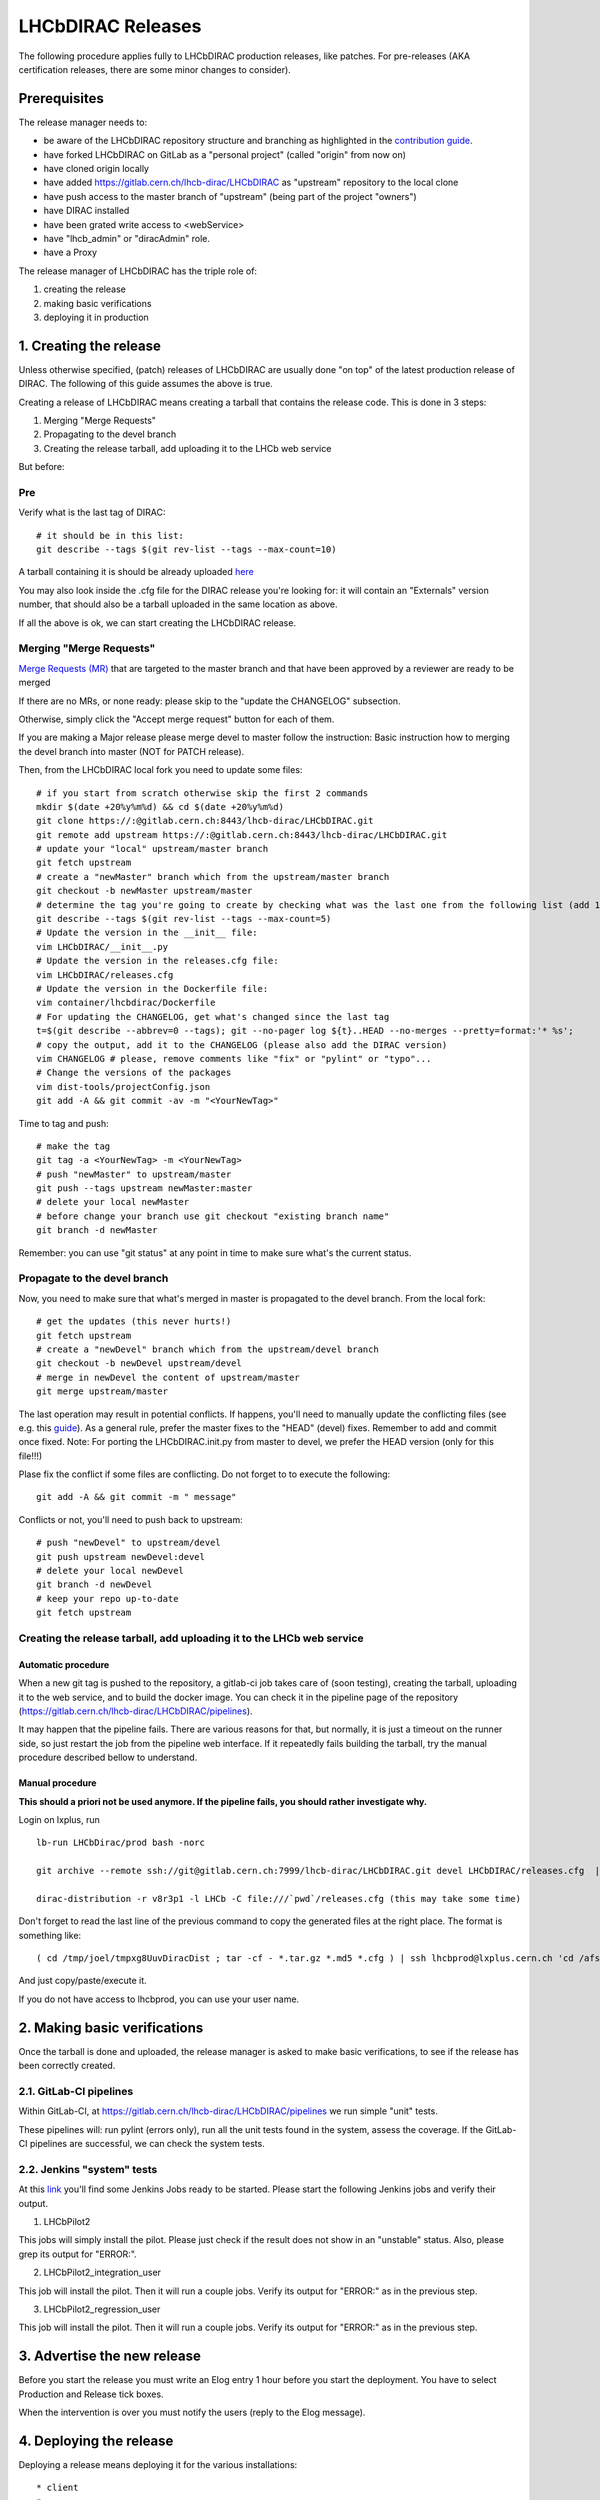 ==================
LHCbDIRAC Releases
==================

The following procedure applies fully to LHCbDIRAC production releases, like patches.
For pre-releases (AKA certification releases, there are some minor changes to consider).

Prerequisites
=============

The release manager needs to:

- be aware of the LHCbDIRAC repository structure and branching as highlighted in the  `contribution guide <https://gitlab.cern.ch/lhcb-dirac/LHCbDIRAC/blob/master/CONTRIBUTING.md>`_.
- have forked LHCbDIRAC on GitLab as a "personal project" (called "origin" from now on)
- have cloned origin locally
- have added `<https://gitlab.cern.ch/lhcb-dirac/LHCbDIRAC>`_ as "upstream" repository to the local clone
- have push access to the master branch of "upstream" (being part of the project "owners")
- have DIRAC installed
- have been grated write access to <webService>
- have "lhcb_admin" or "diracAdmin" role.
- have a Proxy

The release manager of LHCbDIRAC has the triple role of:

1. creating the release
2. making basic verifications
3. deploying it in production


1. Creating the release
=======================

Unless otherwise specified, (patch) releases of LHCbDIRAC are usually done "on top" of the latest production release of DIRAC.
The following of this guide assumes the above is true.

Creating a release of LHCbDIRAC means creating a tarball that contains the release code. This is done in 3 steps:

1. Merging "Merge Requests"
2. Propagating to the devel branch
3. Creating the release tarball, add uploading it to the LHCb web service

But before:

Pre
```

Verify what is the last tag of DIRAC::

  # it should be in this list:
  git describe --tags $(git rev-list --tags --max-count=10)


A tarball containing it is should be already
uploaded `here <http://lhcbproject.web.cern.ch/lhcbproject/dist/Dirac_project/installSource/>`_

You may also look inside the .cfg file for the DIRAC release you're looking for: it will contain an "Externals" version number,
that should also be a tarball uploaded in the same location as above.

If all the above is ok, we can start creating the LHCbDIRAC release.


Merging "Merge Requests"
````````````````````````

`Merge Requests (MR) <https://gitlab.cern.ch/lhcb-dirac/LHCbDIRAC/merge_requests>`_ that are targeted to the master branch
and that have been approved by a reviewer are ready to be merged

If there are no MRs, or none ready: please skip to the "update the CHANGELOG" subsection.

Otherwise, simply click the "Accept merge request" button for each of them.

If you are making a Major release please merge devel to master follow the instruction: Basic instruction how to merging the devel branch into master (NOT for PATCH release).
															
Then, from the LHCbDIRAC local fork you need to update some files::


  # if you start from scratch otherwise skip the first 2 commands
  mkdir $(date +20%y%m%d) && cd $(date +20%y%m%d)
  git clone https://:@gitlab.cern.ch:8443/lhcb-dirac/LHCbDIRAC.git
  git remote add upstream https://:@gitlab.cern.ch:8443/lhcb-dirac/LHCbDIRAC.git
  # update your "local" upstream/master branch
  git fetch upstream
  # create a "newMaster" branch which from the upstream/master branch
  git checkout -b newMaster upstream/master
  # determine the tag you're going to create by checking what was the last one from the following list (add 1 to the "p"):
  git describe --tags $(git rev-list --tags --max-count=5)
  # Update the version in the __init__ file:
  vim LHCbDIRAC/__init__.py
  # Update the version in the releases.cfg file:
  vim LHCbDIRAC/releases.cfg
  # Update the version in the Dockerfile file:
  vim container/lhcbdirac/Dockerfile
  # For updating the CHANGELOG, get what's changed since the last tag
  t=$(git describe --abbrev=0 --tags); git --no-pager log ${t}..HEAD --no-merges --pretty=format:'* %s';
  # copy the output, add it to the CHANGELOG (please also add the DIRAC version)
  vim CHANGELOG # please, remove comments like "fix" or "pylint" or "typo"...
  # Change the versions of the packages
  vim dist-tools/projectConfig.json
  git add -A && git commit -av -m "<YourNewTag>"


Time to tag and push::


  # make the tag
  git tag -a <YourNewTag> -m <YourNewTag>
  # push "newMaster" to upstream/master
  git push --tags upstream newMaster:master
  # delete your local newMaster
  # before change your branch use git checkout "existing branch name"
  git branch -d newMaster


Remember: you can use "git status" at any point in time to make sure what's the current status.



Propagate to the devel branch
`````````````````````````````

Now, you need to make sure that what's merged in master is propagated to the devel branch. From the local fork::

  # get the updates (this never hurts!)
  git fetch upstream
  # create a "newDevel" branch which from the upstream/devel branch
  git checkout -b newDevel upstream/devel
  # merge in newDevel the content of upstream/master
  git merge upstream/master

The last operation may result in potential conflicts.
If happens, you'll need to manually update the conflicting files (see e.g. this `guide <https://githowto.com/resolving_conflicts>`_).
As a general rule, prefer the master fixes to the "HEAD" (devel) fixes. Remember to add and commit once fixed.
Note: For porting the LHCbDIRAC.init.py from master to devel, we prefer the HEAD version (only for this file!!!)

Plase fix the conflict if some files are conflicting. Do not forget to to execute the following::

  git add -A && git commit -m " message"

Conflicts or not, you'll need to push back to upstream::

  # push "newDevel" to upstream/devel
  git push upstream newDevel:devel
  # delete your local newDevel
  git branch -d newDevel
  # keep your repo up-to-date
  git fetch upstream


Creating the release tarball, add uploading it to the LHCb web service
``````````````````````````````````````````````````````````````````````
Automatic procedure
^^^^^^^^^^^^^^^^^^^
When a new git tag is pushed to the repository, a gitlab-ci job takes care of (soon testing), creating the tarball, uploading it to the web service, and to build the docker image. You can check it in the pipeline page of the repository (https://gitlab.cern.ch/lhcb-dirac/LHCbDIRAC/pipelines).

It may happen that the pipeline fails. There are various reasons for that, but normally, it is just a timeout on the runner side, so just restart the job from the pipeline web interface. If it repeatedly fails building the tarball, try the manual procedure described bellow to understand.


Manual procedure
^^^^^^^^^^^^^^^^

**This should a priori not be used anymore. If the pipeline fails, you should rather investigate why.**

Login on lxplus, run ::

  lb-run LHCbDirac/prod bash -norc

  git archive --remote ssh://git@gitlab.cern.ch:7999/lhcb-dirac/LHCbDIRAC.git devel LHCbDIRAC/releases.cfg  | tar -x -v -f - --transform 's|^LHCbDIRAC/||' LHCbDIRAC/releases.cfg

  dirac-distribution -r v8r3p1 -l LHCb -C file:///`pwd`/releases.cfg (this may take some time)

Don't forget to read the last line of the previous command to copy the generated files at the right place. The format is something like::

  ( cd /tmp/joel/tmpxg8UuvDiracDist ; tar -cf - *.tar.gz *.md5 *.cfg ) | ssh lhcbprod@lxplus.cern.ch 'cd /afs/cern.ch/lhcb/distribution/DIRAC3/tars &&  tar -xvf - && ls *.tar.gz > tars.list'

And just copy/paste/execute it.

If you do not have access to lhcbprod, you can use your user name.


2. Making basic verifications
=============================

Once the tarball is done and uploaded, the release manager is asked to make basic verifications,
to see if the release has been correctly created.

2.1. GitLab-CI pipelines
````````````````````````

Within GitLab-CI, at https://gitlab.cern.ch/lhcb-dirac/LHCbDIRAC/pipelines we run simple "unit" tests.

These pipelines will: run pylint (errors only), run all the unit tests found in the system, assess the coverage.
If the GitLab-CI pipelines are successful, we can check the system tests.

2.2. Jenkins "system" tests
```````````````````````````

At this `link <https://jenkins-dirac.web.cern.ch/view/LHCbDIRAC/>`_ you'll find some Jenkins Jobs ready to be started.
Please start the following Jenkins jobs and verify their output.

1. LHCbPilot2

This jobs will simply install the pilot. Please just check if the result does not show in an "unstable" status.
Also, please grep its output for "ERROR:".

2. LHCbPilot2_integration_user

This job will install the pilot. Then it will run a couple jobs. Verify its output for "ERROR:" as in the previous step.

3. LHCbPilot2_regression_user

This job will install the pilot. Then it will run a couple jobs. Verify its output for "ERROR:" as in the previous step.





3. Advertise the new release
============================

Before you start the release you must write an Elog entry 1 hour before you start the deployment.
You have to select Production and Release tick boxes.

When the intervention is over you must notify the users (reply to the Elog message).


4. Deploying the release
========================

Deploying a release means deploying it for the various installations::

* client
* server
* pilot


release for client
``````````````````

Please refer to this `TWIKI page <https://twiki.cern.ch/twiki/bin/view/LHCb/ProjectRelease#LHCbDirac>`_
a quick test to validate the installation is to run the SHELL script $LHCBRELEASE/LHCBDIRAC/LHCBDIRAC_vXrY/LHCbDiracSys/test/client_test.csh

go to this `web page <https://jenkins-lhcb-nightlies.web.cern.ch/job/nightly-builds/job/release/build/>`_ for asking to install the client release to CVMFS:

* in the field "Project list" put : "Dirac vNrMpK LHCbGrid vArB LHCbDirac vArBpC"  (NOTE: LHCbGrid version can be found: https://gitlab.cern.ch/lhcb-dirac/LHCbDIRAC/blob/master/dist-tools/projectConfig.json)
* in the field "platforms" put : "x86_64-slc6-gcc49-opt"

Then click on the "BUILD" button

* within 10-15 min the build should start to appear in the nightlies page https://lhcb-nightlies.cern.ch/release/
* if there is a problem in the build, it can be re-started via the dedicated button (it will not restart by itself after a retag)


If it is the production release, and only in this case, once satisfied by the build,
take note of the build id (you can use the direct link icon) and make the request via https://sft.its.cern.ch/jira/browse/LHCBDEP.

* NOTE: If some package is already released, please do not indicate in the Jira task. For example: a Jira task when:
    * DIRAC is not released, then the message in the JIRA task: Summary:Dirac v6r14p37 and LHCbDirac v8r2p50; Description: Please release  Dirac and  LHCbDirac in  this order  based on build 1526;
    * DIRAC is released, then the message in the JIRA task: Summary:LHCbDirac v8r2p50;  Description: Please release  LHCbDirac based on build 1526;


Once the client has been deployed, you should setup the correct environment (lb-run LHCbDIRAC/<version> bash --norc), preferably on a CERNVM, on lxplus otherwise, and run the following two scripts:
  * Minimal test: https://gitlab.cern.ch/lhcb-dirac/LHCbDIRAC/blob/master/tests/System/Client/basic-imports.py
  * Bigger (certification like) test: https://gitlab.cern.ch/lhcb-dirac/LHCbDIRAC/blob/master/tests/System/Client/client_test.sh

Changing the prod version for Pilot
```````````````````````````````````

ask the CVMFS librarians to change the prod version for the pilot on cvmfs. The commands for changing the prod::

  cd /cvmfs/lhcb.cern.ch/lib/lhcb/LHCBDIRAC
  rm LHCBDIRAC_prod; ln -s LHCBDIRAC_vArBpC LHCBDIRAC_prod


Changing the prod version for LHCbGrid
```````````````````````````````````

ask the CVMFS librarians to change the prod version for the LHCbGrid on cvmfs::

   cd /cvmfs/lhcb.cern.ch/lib/lhcb/LHCBGRID
   rm LHCBGRID_prod; ln -s LHCBGRID_vArBpC LHCBGRID_prod


Server
``````

To install it on the VOBOXes from lxplus::

  lhcb-proxy-init -g diracAdmin
  dirac-admin-sysadmin-cli --host volhcbXX.cern.ch
  >update LHCbDIRAC-v8r3p32
  >restart *

The (better) alternative is using the web portal or using the following script: https://gitlab.cern.ch/lhcb-dirac/LHCbDIRAC/blob/devel/dist-tools/create_vobox_update.py


The recommended way is the following::

      ssh lxplus
      mkdir DiracInstall; cd  DiracInstall
      wget https://gitlab.cern.ch/lhcb-dirac/LHCbDIRAC/raw/devel/dist-tools/create_vobox_update.py
      python create_vobox_update.py vArBpC

This command will create 6 files called "vobox_update_MyLetter" then you can run in 6 windows the recipe for one single machine like that::

      ssh lxplus
      cd  DiracInstall ; lb-run LHCbDIRAC/prod bash -norc ; lhcb-proxy-init -g lhcb_admin; dirac-admin-sysadmin-cli
            and from the prompt ::
               [host] : execfile vobox_update_MyLetter
               [host] : quit

Note::

It is normal if you see the following errors:

      --> Executing restart Framework SystemAdministrator
      [ERROR] Exception while reading from peer: (-1, 'Unexpected EOF')


In case of failure you have to update the machine by hand.
Example of a typical failure::

         --> Executing update v8r2p42
         Software update can take a while, please wait ...
        [ERROR] Failed to update the software
        Timeout (240 seconds) for '['dirac-install', '-r', 'v8r2p42', '-t', 'server', '-e', 'LHCb', '-e', 'LHCb', '/opt/dirac/etc/dirac.cfg']' call

Login to the failing machine, become dirac, execute manually the update, and restart everything. For example::

      ssh lbvobox11
      sudo su - dirac
      dirac-install -r v8r2p42 -t server -e LHCb -e LHCb /opt/dirac/etc/dirac.cfg
      lhcb-restart-agent-service
      runsvctrl t startup/Framework_SystemAdministrator/

Specify that this error can be ignored (but should be fixed ! )::

      2016-05-17 12:00:00 UTC dirac-install [ERROR] Requirements installation script /opt/dirac/versions/v8r2p42_1463486162/scripts/dirac-externals-requirements failed. Check /opt/dirac/versions/v8r2p42_1463486162/scripts/dirac-externals-requirements.err

Using the web portal:
  * You cannot do all the machines at once. Select a bunch of them (between 5 and 10). Fill in the version number and click update.
  * Repeate until you have them all.
  * Start again selecting them by block, but this time, click on "restart" to restart the components.


WebPortal
`````````

When the web portal machine is updated then you have to compile the WebApp::

    ssh lhcb-portal-dirac.cern.ch
    sudo su - dirac
    #  (for example: dirac-install -r v8r4p2 -t server -l LHCb -e LHCb,LHCbWeb,WebAppDIRAC /opt/dirac/etc/dirac.cfg)
    dirac-install -r VERSIONTOBEINSTALLED -t server -l LHCb -e LHCb,LHCbWeb,WebAppDIRAC /opt/dirac/etc/dirac.cfg
    dirac-webapp-compile


When the compilation is finished::

    lhcb-restart-agent-service
    runsvctrl t startup/Framework_SystemAdministrator/


TODO
````

When the machines are updated, then you have to go through all the components and check the errors. There are two possibilities:
   1. Use the Web portal (SystemAdministrator)

   2. Command line::

       for h in $(grep 'set host' vobox_update_* | awk {'print $NF'}); do echo "show errors" | dirac-admin-sysadmin-cli -H $h; done | less

Pilot
`````

Use the following script (from, e.g., lxplus after having run `lb-run LHCbDIRAC tcsh`)::

  dirac-pilot-version -S v8r2p42

NOTE: YOU HAVE TO KEEP TWO PILOT VERSION. AFTER YOU EXECUTED THIS COMMAND PLEASE MODIFY THE CS!
for example:/Operation/LHCb-Production/Pilot/Version to v8r2p42, v8r241
The newer version should be the first in the list

for checking and updating the pilot version. Note that you'll need a proxy that can write in the CS (i.e. lhcb-admin).
This script will make sure that the pilot version is update BOTH in the CS and in the json file used by pilots started in the vacuum.



Basic instruction how to merging the devel branch into master (NOT for PATCH release)
```````````````````````````````````````````````````````````````````````````````````````

Our developer model is to keep only two branches: master and devel. When we made a major release we have to merge devel to master. Before the
merging please create a new branch based on master using the web interface of GitLab. This is for safety. After you can merege devel to master::

    mkdir $(date +20%y%m%d) && cd $(date +20%y%m%d)
    git clone ssh://git@gitlab.cern.ch:7999/lhcb-dirac/LHCbDIRAC.git
    cd LHCbDIRAC
    git remote rename origin upstream
    git fetch upstream
    git checkout -b newMaster upstream/master
    git merge upstream/devel
    git push upstream newMaster:master

After when you merged devel to master you can make the tag!

5. Mesos cluster
========================

Mesos is currently only used for the certification.
In order to push a new version on the Mesos cluster, 3 steps are needed:

- Build the new image
- Push it the lhcbdirac gitlab repository
- Update the version of the running containers


Automatic procedure
````````````````````

The first two steps should be automatically done by the gitlab-ci of the LHCbDIRAC repository.
The last step will be taken care of by the gitlab-ci of the MesosClusterConf repository (https://gitlab.cern.ch/lhcb-dirac/MesosClusterConf)
For a simple version upgrade, edit directly on the gitlab web page the file clusterConfiguration.json and replace the "version" attribute with what you want. Of course add a meaningful commit message.

Manual procedure
````````````````

This should in principle not happen. Remember that any manual change of the mesos cluster will be erased next time the gitlab-ci of the MesosClusterConf repository will run.
However, you can do all the above step manually.

All these functionalities have been wrapped up in a script (dirac-docker-mgmt), available on all the lbmesosadm* machines (01, 02)

The next steps are the following::

    # build the new image
    # this will download the necessary files, and build
    # the image localy
    dirac-docker-mgmt.py -v v8r5 --build

    # Push it to the remote lhcbdirac registry
    # Your credentials for gitlab will be asked
    dirac-docker-mgmt.py -v v8r5 --release

    # Update the version of the running containers
    # The services and number of instances running
    # will be preserved
    dirac-docker-mgmt.py -v v8r5 --deploy
